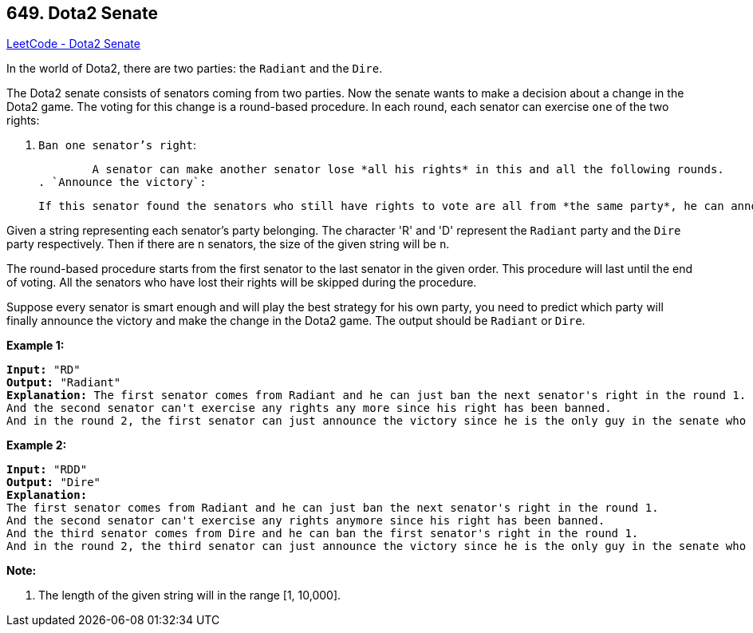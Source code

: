 == 649. Dota2 Senate

https://leetcode.com/problems/dota2-senate/[LeetCode - Dota2 Senate]

In the world of Dota2, there are two parties: the `Radiant` and the `Dire`.

The Dota2 senate consists of senators coming from two parties. Now the senate wants to make a decision about a change in the Dota2 game. The voting for this change is a round-based procedure. In each round, each senator can exercise `one` of the two rights:


. `Ban one senator's right`:


	A senator can make another senator lose *all his rights* in this and all the following rounds.
. `Announce the victory`:


	If this senator found the senators who still have rights to vote are all from *the same party*, he can announce the victory and make the decision about the change in the game.


 

Given a string representing each senator's party belonging. The character 'R' and 'D' represent the `Radiant` party and the `Dire` party respectively. Then if there are `n` senators, the size of the given string will be `n`.

The round-based procedure starts from the first senator to the last senator in the given order. This procedure will last until the end of voting. All the senators who have lost their rights will be skipped during the procedure.

Suppose every senator is smart enough and will play the best strategy for his own party, you need to predict which party will finally announce the victory and make the change in the Dota2 game. The output should be `Radiant` or `Dire`.

*Example 1:*

[subs="verbatim,quotes"]
----
*Input:* "RD"
*Output:* "Radiant"
*Explanation:* The first senator comes from Radiant and he can just ban the next senator's right in the round 1. 
And the second senator can't exercise any rights any more since his right has been banned. 
And in the round 2, the first senator can just announce the victory since he is the only guy in the senate who can vote.
----

 

*Example 2:*

[subs="verbatim,quotes"]
----
*Input:* "RDD"
*Output:* "Dire"
*Explanation:* 
The first senator comes from Radiant and he can just ban the next senator's right in the round 1. 
And the second senator can't exercise any rights anymore since his right has been banned. 
And the third senator comes from Dire and he can ban the first senator's right in the round 1. 
And in the round 2, the third senator can just announce the victory since he is the only guy in the senate who can vote.
----

 

*Note:*


. The length of the given string will in the range [1, 10,000].


 

